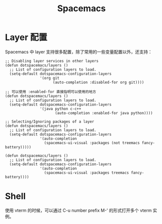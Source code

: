 #+TITLE:      Spacemacs

* 目录                                                    :TOC_4_gh:noexport:
- [[#layer-配置][Layer 配置]]
- [[#shell][Shell]]

* Layer 配置
  Spacemacs 中 layer 支持很多配置，除了常用的一些变量配置以外，还支持：
  #+begin_src elisp
    ;; Disabling layer services in other layers
    (defun dotspacemacs/layers ()
      ;; List of configuration layers to load.
      (setq-default dotspacemacs-configuration-layers
                    '(org git
                          (auto-completion :disabled-for org git))))

    ;; 可以使用 :enabled-for 直接指明可以使用的地方
    (defun dotspacemacs/layers ()
      ;; List of configuration layers to load.
      (setq-default dotspacemacs-configuration-layers
                    '(java python c-c++
                           (auto-completion :enabled-for java python))))

    ;; Selecting/Ignoring packages of a layer
    (defun dotspacemacs/layers ()
      ;; List of configuration layers to load.
      (setq-default dotspacemacs-configuration-layers
                    '(auto-completion
                      (spacemacs-ui-visual :packages (not treemacs fancy-battery)))))

    (defun dotspacemacs/layers ()
      ;; List of configuration layers to load.
      (setq-default dotspacemacs-configuration-layers
                    '(auto-completion
                      (spacemacs-ui-visual :packages treemacs fancy-battery))))
  #+end_src

* Shell
  使用 vterm 的时候，可以通过 C-u number prefix M-' 的形式打开多个 vterm 实例。

